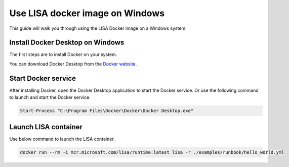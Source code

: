 Use LISA docker image on Windows
=====================

This guide will walk you through using the LISA Docker image on a Windows system.

Install Docker Desktop on Windows
-----------------------

The first steps are to install Docker on your system.

You can download Docker Desktop from the `Docker website <https://www.docker.com/products/docker-desktop>`__.

Start Docker service
--------------------

After installing Docker, open the Docker Desktop application to start the Docker service. Or use the following command to  launch and start the Docker service.

.. code:: powershell

    Start-Process "C:\Program Files\Docker\Docker\Docker Desktop.exe"

Launch LISA container
-----------------------

Use below command to launch the LISA container.

.. code:: powershell

   docker run --rm -i mcr.microsoft.com/lisa/runtime:latest lisa -r ./examples/runbook/hello_world.yml
